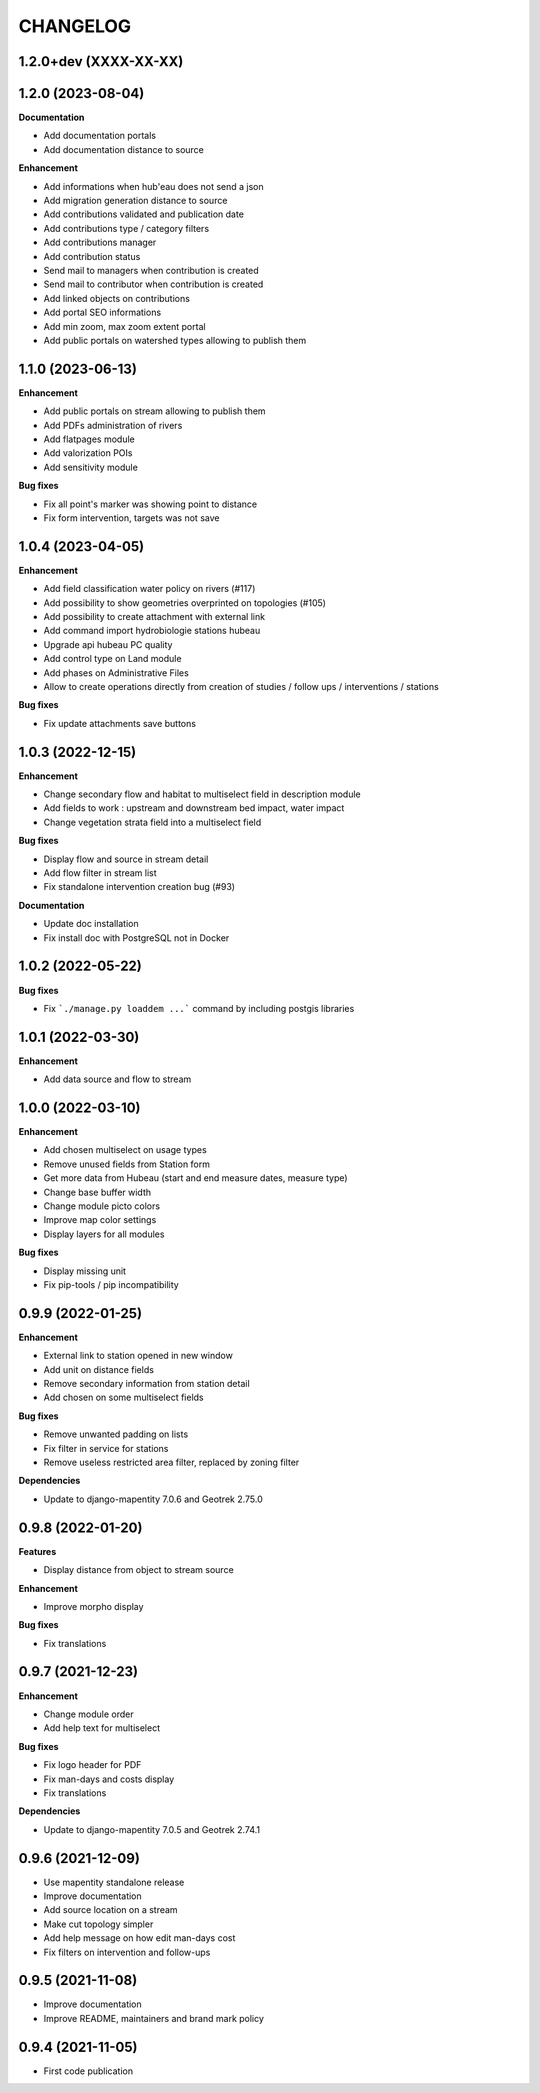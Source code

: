 =========
CHANGELOG
=========

1.2.0+dev    (XXXX-XX-XX)
-------------------------


1.2.0        (2023-08-04)
-------------------------

**Documentation**

* Add documentation portals
* Add documentation distance to source

**Enhancement**

* Add informations when hub'eau does not send a json
* Add migration generation distance to source
* Add contributions validated and publication date
* Add contributions type / category filters
* Add contributions manager
* Add contribution status
* Send mail to managers when contribution is created
* Send mail to contributor when contribution is created
* Add linked objects on contributions
* Add portal SEO informations
* Add min zoom, max zoom extent portal
* Add public portals on watershed types allowing to publish them


1.1.0        (2023-06-13)
-------------------------

**Enhancement**

* Add public portals on stream allowing to publish them
* Add PDFs administration of rivers
* Add flatpages module
* Add valorization POIs
* Add sensitivity module

**Bug fixes**

* Fix all point's marker was showing point to distance
* Fix form intervention, targets was not save


1.0.4        (2023-04-05)
-------------------------

**Enhancement**

* Add field classification water policy on rivers (#117)
* Add possibility to show geometries overprinted on topologies (#105)
* Add possibility to create attachment with external link
* Add command import hydrobiologie stations hubeau
* Upgrade api hubeau PC quality
* Add control type on Land module
* Add phases on Administrative Files
* Allow to create operations directly from creation of studies / follow ups / interventions / stations

**Bug fixes**

* Fix update attachments save buttons


1.0.3 (2022-12-15)
-------------------------

**Enhancement**

* Change secondary flow and habitat to multiselect field in description module
* Add fields to work : upstream and downstream bed impact, water impact
* Change vegetation strata field into a multiselect field

**Bug fixes**

* Display flow and source in stream detail
* Add flow filter in stream list
* Fix standalone intervention creation bug (#93)

**Documentation**

* Update doc installation
* Fix install doc with PostgreSQL not in Docker


1.0.2        (2022-05-22)
-------------------------

**Bug fixes**

* Fix ```./manage.py loaddem ...``` command by including postgis libraries


1.0.1    (2022-03-30)
-------------------------

**Enhancement**

* Add data source and flow to stream


1.0.0    (2022-03-10)
-------------------------

**Enhancement**

* Add chosen multiselect on usage types
* Remove unused fields from Station form
* Get more data from Hubeau (start and end measure dates, measure type)
* Change base buffer width
* Change module picto colors
* Improve map color settings
* Display layers for all modules

**Bug fixes**

* Display missing unit
* Fix pip-tools / pip incompatibility

0.9.9    (2022-01-25)
-------------------------

**Enhancement**

* External link to station opened in new window
* Add unit on distance fields
* Remove secondary information from station detail
* Add chosen on some multiselect fields

**Bug fixes**

* Remove unwanted padding on lists
* Fix filter in service for stations
* Remove useless restricted area filter, replaced by zoning filter

**Dependencies**

* Update to django-mapentity 7.0.6 and Geotrek 2.75.0


0.9.8    (2022-01-20)
-------------------------

**Features**

* Display distance from object to stream source

**Enhancement**

* Improve morpho display

**Bug fixes**

* Fix translations


0.9.7    (2021-12-23)
-------------------------

**Enhancement**

* Change module order
* Add help text for multiselect

**Bug fixes**

* Fix logo header for PDF
* Fix man-days and costs display
* Fix translations

**Dependencies**

* Update to django-mapentity 7.0.5 and Geotrek 2.74.1


0.9.6    (2021-12-09)
-------------------------

* Use mapentity standalone release
* Improve documentation
* Add source location on a stream
* Make cut topology simpler
* Add help message on how edit man-days cost
* Fix filters on intervention and follow-ups


0.9.5        (2021-11-08)
-------------------------

* Improve documentation
* Improve README, maintainers and brand mark policy


0.9.4        (2021-11-05)
-------------------------

* First code publication
